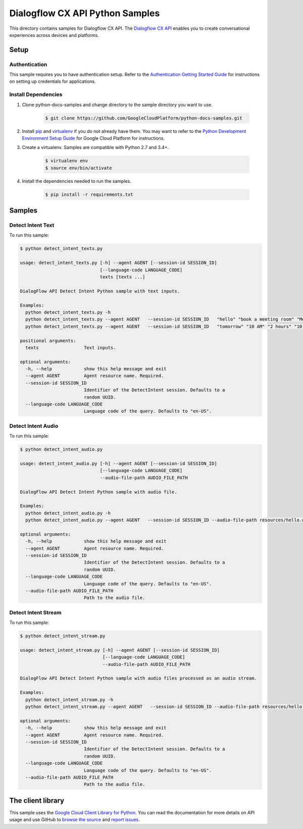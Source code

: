 .. This file is automatically generated. Do not edit this file directly.

Dialogflow CX API Python Samples
===============================================================================

.. image:: https://gstatic.com/cloudssh/images/open-btn.png
   :target: https://console.cloud.google.com/cloudshell/open?git_repo=https://github.com/GoogleCloudPlatform/python-docs-samples&page=editor&open_in_editor=/README.rst


This directory contains samples for Dialogflow CX API. The `Dialogflow CX API`_ enables you to create conversational experiences across devices and platforms.




.. _Dialogflow CX API: https://cloud.google.com/dialogflow/cx/docs/






Setup
-------------------------------------------------------------------------------


Authentication
++++++++++++++

This sample requires you to have authentication setup. Refer to the
`Authentication Getting Started Guide`_ for instructions on setting up
credentials for applications.

.. _Authentication Getting Started Guide:
    https://cloud.google.com/docs/authentication/getting-started

Install Dependencies
++++++++++++++++++++

#. Clone python-docs-samples and change directory to the sample directory you want to use.

    .. code-block:: bash

        $ git clone https://github.com/GoogleCloudPlatform/python-docs-samples.git

#. Install `pip`_ and `virtualenv`_ if you do not already have them. You may want to refer to the `Python Development Environment Setup Guide`_ for Google Cloud Platform for instructions.

   .. _Python Development Environment Setup Guide:
       https://cloud.google.com/python/setup

#. Create a virtualenv. Samples are compatible with Python 2.7 and 3.4+.

    .. code-block:: bash

        $ virtualenv env
        $ source env/bin/activate

#. Install the dependencies needed to run the samples.

    .. code-block:: bash

        $ pip install -r requirements.txt

.. _pip: https://pip.pypa.io/
.. _virtualenv: https://virtualenv.pypa.io/

Samples
-------------------------------------------------------------------------------

Detect Intent Text
+++++++++++++++++++++++++++++++++++++++++++++++++++++++++++++++++++++++++++++++

.. image:: https://gstatic.com/cloudssh/images/open-btn.png
   :target: https://console.cloud.google.com/cloudshell/open?git_repo=https://github.com/GoogleCloudPlatform/python-docs-samples&page=editor&open_in_editor=/detect_intent_texts.py,/README.rst




To run this sample:

.. code-block:: bash

    $ python detect_intent_texts.py

    usage: detect_intent_texts.py [-h] --agent AGENT [--session-id SESSION_ID]
                                  [--language-code LANGUAGE_CODE]
                                  texts [texts ...]

    DialogFlow API Detect Intent Python sample with text inputs.

    Examples:
      python detect_intent_texts.py -h
      python detect_intent_texts.py --agent AGENT   --session-id SESSION_ID   "hello" "book a meeting room" "Mountain View"
      python detect_intent_texts.py --agent AGENT   --session-id SESSION_ID   "tomorrow" "10 AM" "2 hours" "10 people" "A" "yes"

    positional arguments:
      texts                 Text inputs.

    optional arguments:
      -h, --help            show this help message and exit
      --agent AGENT         Agent resource name. Required.
      --session-id SESSION_ID
                            Identifier of the DetectIntent session. Defaults to a
                            random UUID.
      --language-code LANGUAGE_CODE
                            Language code of the query. Defaults to "en-US".



Detect Intent Audio
+++++++++++++++++++++++++++++++++++++++++++++++++++++++++++++++++++++++++++++++

.. image:: https://gstatic.com/cloudssh/images/open-btn.png
   :target: https://console.cloud.google.com/cloudshell/open?git_repo=https://github.com/GoogleCloudPlatform/python-docs-samples&page=editor&open_in_editor=/detect_intent_audio.py,/README.rst




To run this sample:

.. code-block:: bash

    $ python detect_intent_audio.py

    usage: detect_intent_audio.py [-h] --agent AGENT [--session-id SESSION_ID]
                                  [--language-code LANGUAGE_CODE]
                                  --audio-file-path AUDIO_FILE_PATH

    DialogFlow API Detect Intent Python sample with audio file.

    Examples:
      python detect_intent_audio.py -h
      python detect_intent_audio.py --agent AGENT   --session-id SESSION_ID --audio-file-path resources/hello.wav

    optional arguments:
      -h, --help            show this help message and exit
      --agent AGENT         Agent resource name. Required.
      --session-id SESSION_ID
                            Identifier of the DetectIntent session. Defaults to a
                            random UUID.
      --language-code LANGUAGE_CODE
                            Language code of the query. Defaults to "en-US".
      --audio-file-path AUDIO_FILE_PATH
                            Path to the audio file.



Detect Intent Stream
+++++++++++++++++++++++++++++++++++++++++++++++++++++++++++++++++++++++++++++++

.. image:: https://gstatic.com/cloudssh/images/open-btn.png
   :target: https://console.cloud.google.com/cloudshell/open?git_repo=https://github.com/GoogleCloudPlatform/python-docs-samples&page=editor&open_in_editor=/detect_intent_stream.py,/README.rst




To run this sample:

.. code-block:: bash

    $ python detect_intent_stream.py

    usage: detect_intent_stream.py [-h] --agent AGENT [--session-id SESSION_ID]
                                   [--language-code LANGUAGE_CODE]
                                   --audio-file-path AUDIO_FILE_PATH

    DialogFlow API Detect Intent Python sample with audio files processed as an audio stream.

    Examples:
      python detect_intent_stream.py -h
      python detect_intent_stream.py --agent AGENT   --session-id SESSION_ID --audio-file-path resources/hello.wav

    optional arguments:
      -h, --help            show this help message and exit
      --agent AGENT         Agent resource name. Required.
      --session-id SESSION_ID
                            Identifier of the DetectIntent session. Defaults to a
                            random UUID.
      --language-code LANGUAGE_CODE
                            Language code of the query. Defaults to "en-US".
      --audio-file-path AUDIO_FILE_PATH
                            Path to the audio file.





The client library
-------------------------------------------------------------------------------

This sample uses the `Google Cloud Client Library for Python`_.
You can read the documentation for more details on API usage and use GitHub
to `browse the source`_ and  `report issues`_.

.. _Google Cloud Client Library for Python:
    https://googlecloudplatform.github.io/google-cloud-python/
.. _browse the source:
    https://github.com/GoogleCloudPlatform/google-cloud-python
.. _report issues:
    https://github.com/GoogleCloudPlatform/google-cloud-python/issues


.. _Google Cloud SDK: https://cloud.google.com/sdk/